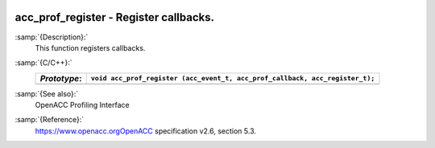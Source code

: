   .. _acc_prof_register:

acc_prof_register - Register callbacks.
***************************************

:samp:`{Description}:`
  This function registers callbacks.

:samp:`{C/C++}:`
  ============  ============================================================================
  *Prototype*:  ``void acc_prof_register (acc_event_t, acc_prof_callback, acc_register_t);``
  ============  ============================================================================
  ============  ============================================================================

:samp:`{See also}:`
  OpenACC Profiling Interface

:samp:`{Reference}:`
  https://www.openacc.orgOpenACC specification v2.6, section
  5.3.

